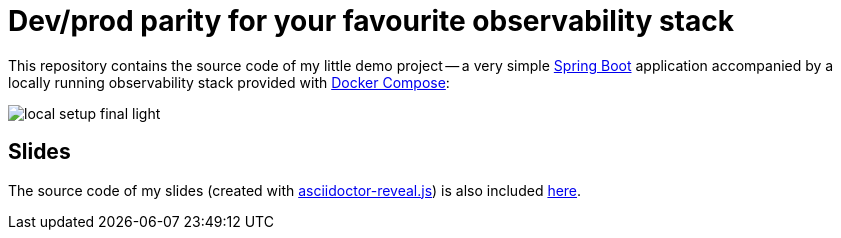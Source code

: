 = Dev/prod parity for your favourite observability stack

This repository contains the source code of my little demo project -- a very simple https://spring.io/projects/spring-boot[Spring Boot] application accompanied by a locally running observability stack provided with https://docs.docker.com/compose/[Docker Compose]:

image::slides/images/local-setup-final-light.svg[]

== Slides

The source code of my slides (created with https://github.com/asciidoctor/asciidoctor-reveal.js[asciidoctor-reveal.js]) is also included link:./slides[here].
